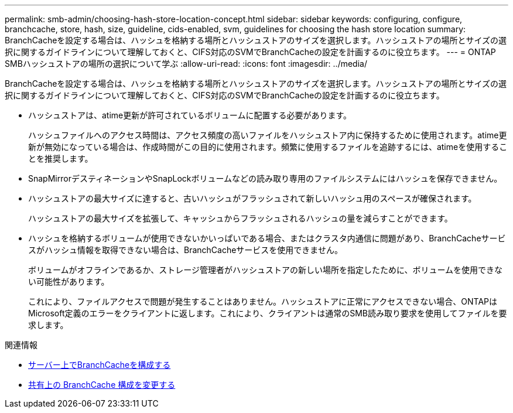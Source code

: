 ---
permalink: smb-admin/choosing-hash-store-location-concept.html 
sidebar: sidebar 
keywords: configuring, configure, branchcache, store, hash, size, guideline, cids-enabled, svm, guidelines for choosing the hash store location 
summary: BranchCacheを設定する場合は、ハッシュを格納する場所とハッシュストアのサイズを選択します。ハッシュストアの場所とサイズの選択に関するガイドラインについて理解しておくと、CIFS対応のSVMでBranchCacheの設定を計画するのに役立ちます。 
---
= ONTAP SMBハッシュストアの場所の選択について学ぶ
:allow-uri-read: 
:icons: font
:imagesdir: ../media/


[role="lead"]
BranchCacheを設定する場合は、ハッシュを格納する場所とハッシュストアのサイズを選択します。ハッシュストアの場所とサイズの選択に関するガイドラインについて理解しておくと、CIFS対応のSVMでBranchCacheの設定を計画するのに役立ちます。

* ハッシュストアは、atime更新が許可されているボリュームに配置する必要があります。
+
ハッシュファイルへのアクセス時間は、アクセス頻度の高いファイルをハッシュストア内に保持するために使用されます。atime更新が無効になっている場合は、作成時間がこの目的に使用されます。頻繁に使用するファイルを追跡するには、atimeを使用することを推奨します。

* SnapMirrorデスティネーションやSnapLockボリュームなどの読み取り専用のファイルシステムにはハッシュを保存できません。
* ハッシュストアの最大サイズに達すると、古いハッシュがフラッシュされて新しいハッシュ用のスペースが確保されます。
+
ハッシュストアの最大サイズを拡張して、キャッシュからフラッシュされるハッシュの量を減らすことができます。

* ハッシュを格納するボリュームが使用できないかいっぱいである場合、またはクラスタ内通信に問題があり、BranchCacheサービスがハッシュ情報を取得できない場合は、BranchCacheサービスを使用できません。
+
ボリュームがオフラインであるか、ストレージ管理者がハッシュストアの新しい場所を指定したために、ボリュームを使用できない可能性があります。

+
これにより、ファイルアクセスで問題が発生することはありません。ハッシュストアに正常にアクセスできない場合、ONTAPはMicrosoft定義のエラーをクライアントに返します。これにより、クライアントは通常のSMB読み取り要求を使用してファイルを要求します。



.関連情報
* xref:configure-branchcache-task.adoc[サーバー上でBranchCacheを構成する]
* xref:modify-branchcache-config-task.html[共有上の BranchCache 構成を変更する]

